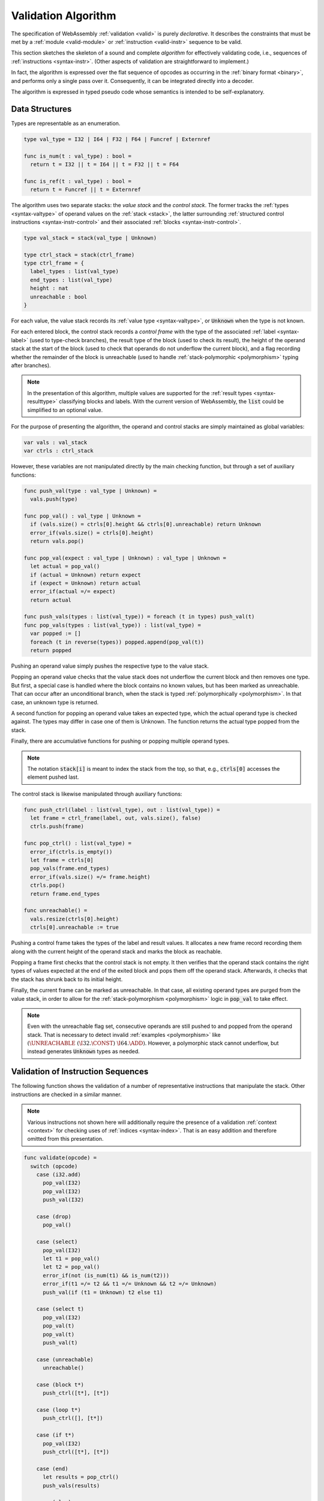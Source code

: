 .. index:: validation, algorithm, instruction, module, binary format, opcode
.. _algo-valid:

Validation Algorithm
--------------------

The specification of WebAssembly :ref:`validation <valid>` is purely *declarative*.
It describes the constraints that must be met by a :ref:`module <valid-module>` or :ref:`instruction <valid-instr>` sequence to be valid.

This section sketches the skeleton of a sound and complete *algorithm* for effectively validating code, i.e., sequences of :ref:`instructions <syntax-instr>`.
(Other aspects of validation are straightforward to implement.)

In fact, the algorithm is expressed over the flat sequence of opcodes as occurring in the :ref:`binary format <binary>`, and performs only a single pass over it.
Consequently, it can be integrated directly into a decoder.

The algorithm is expressed in typed pseudo code whose semantics is intended to be self-explanatory.


.. index:: value type, stack, label, frame, instruction

Data Structures
~~~~~~~~~~~~~~~

Types are representable as an enumeration.

.. code-block:: pseudo

   type val_type = I32 | I64 | F32 | F64 | Funcref | Externref

   func is_num(t : val_type) : bool =
     return t = I32 || t = I64 || t = F32 || t = F64

   func is_ref(t : val_type) : bool =
     return t = Funcref || t = Externref

The algorithm uses two separate stacks: the *value stack* and the *control stack*.
The former tracks the :ref:`types <syntax-valtype>` of operand values on the :ref:`stack <stack>`,
the latter surrounding :ref:`structured control instructions <syntax-instr-control>` and their associated :ref:`blocks <syntax-instr-control>`.

.. code-block:: pseudo

   type val_stack = stack(val_type | Unknown)

   type ctrl_stack = stack(ctrl_frame)
   type ctrl_frame = {
     label_types : list(val_type)
     end_types : list(val_type)
     height : nat
     unreachable : bool
   }

For each value, the value stack records its :ref:`value type <syntax-valtype>`, or :code:`Unknown` when the type is not known.


For each entered block, the control stack records a *control frame* with the type of the associated :ref:`label <syntax-label>` (used to type-check branches), the result type of the block (used to check its result), the height of the operand stack at the start of the block (used to check that operands do not underflow the current block), and a flag recording whether the remainder of the block is unreachable (used to handle :ref:`stack-polymorphic <polymorphism>` typing after branches).

.. note::
   In the presentation of this algorithm, multiple values are supported for the :ref:`result types <syntax-resulttype>` classifying blocks and labels.
   With the current version of WebAssembly, the :code:`list` could be simplified to an optional value.

For the purpose of presenting the algorithm, the operand and control stacks are simply maintained as global variables:

.. code-block:: pseudo

   var vals : val_stack
   var ctrls : ctrl_stack

However, these variables are not manipulated directly by the main checking function, but through a set of auxiliary functions:

.. code-block:: pseudo

   func push_val(type : val_type | Unknown) =
     vals.push(type)

   func pop_val() : val_type | Unknown =
     if (vals.size() = ctrls[0].height && ctrls[0].unreachable) return Unknown
     error_if(vals.size() = ctrls[0].height)
     return vals.pop()

   func pop_val(expect : val_type | Unknown) : val_type | Unknown =
     let actual = pop_val()
     if (actual = Unknown) return expect
     if (expect = Unknown) return actual
     error_if(actual =/= expect)
     return actual

   func push_vals(types : list(val_type)) = foreach (t in types) push_val(t)
   func pop_vals(types : list(val_type)) : list(val_type) =
     var popped := []
     foreach (t in reverse(types)) popped.append(pop_val(t))
     return popped

Pushing an operand value simply pushes the respective type to the value stack.

Popping an operand value checks that the value stack does not underflow the current block and then removes one type.
But first, a special case is handled where the block contains no known values, but has been marked as unreachable.
That can occur after an unconditional branch, when the stack is typed :ref:`polymorphically <polymorphism>`.
In that case, an unknown type is returned.

A second function for popping an operand value takes an expected type, which the actual operand type is checked against.
The types may differ in case one of them is Unknown.
The function returns the actual type popped from the stack.

Finally, there are accumulative functions for pushing or popping multiple operand types.

.. note::
   The notation :code:`stack[i]` is meant to index the stack from the top,
   so that, e.g., :code:`ctrls[0]` accesses the element pushed last.


The control stack is likewise manipulated through auxiliary functions:

.. code-block:: pseudo

   func push_ctrl(label : list(val_type), out : list(val_type)) =
     let frame = ctrl_frame(label, out, vals.size(), false)
     ctrls.push(frame)

   func pop_ctrl() : list(val_type) =
     error_if(ctrls.is_empty())
     let frame = ctrls[0]
     pop_vals(frame.end_types)
     error_if(vals.size() =/= frame.height)
     ctrls.pop()
     return frame.end_types

   func unreachable() =
     vals.resize(ctrls[0].height)
     ctrls[0].unreachable := true

Pushing a control frame takes the types of the label and result values.
It allocates a new frame record recording them along with the current height of the operand stack and marks the block as reachable.

Popping a frame first checks that the control stack is not empty.
It then verifies that the operand stack contains the right types of values expected at the end of the exited block and pops them off the operand stack.
Afterwards, it checks that the stack has shrunk back to its initial height.

Finally, the current frame can be marked as unreachable.
In that case, all existing operand types are purged from the value stack, in order to allow for the :ref:`stack-polymorphism <polymorphism>` logic in :code:`pop_val` to take effect.

.. note::
   Even with the unreachable flag set, consecutive operands are still pushed to and popped from the operand stack.
   That is necessary to detect invalid :ref:`examples <polymorphism>` like :math:`(\UNREACHABLE~(\I32.\CONST)~\I64.\ADD)`.
   However, a polymorphic stack cannot underflow, but instead generates :code:`Unknown` types as needed.


.. index:: opcode

Validation of Instruction Sequences
~~~~~~~~~~~~~~~~~~~~~~~~~~~~~~~~~~~

The following function shows the validation of a number of representative instructions that manipulate the stack.
Other instructions are checked in a similar manner.

.. note::
   Various instructions not shown here will additionally require the presence of a validation :ref:`context <context>` for checking uses of :ref:`indices <syntax-index>`.
   That is an easy addition and therefore omitted from this presentation.

.. code-block:: pseudo

   func validate(opcode) =
     switch (opcode)
       case (i32.add)
         pop_val(I32)
         pop_val(I32)
         push_val(I32)

       case (drop)
         pop_val()

       case (select)
         pop_val(I32)
         let t1 = pop_val()
         let t2 = pop_val()
         error_if(not (is_num(t1) && is_num(t2)))
         error_if(t1 =/= t2 && t1 =/= Unknown && t2 =/= Unknown)
         push_val(if (t1 = Unknown) t2 else t1)

       case (select t)
         pop_val(I32)
         pop_val(t)
         pop_val(t)
         push_val(t)

       case (unreachable)
         unreachable()

       case (block t*)
         push_ctrl([t*], [t*])

       case (loop t*)
         push_ctrl([], [t*])

       case (if t*)
         pop_val(I32)
         push_ctrl([t*], [t*])

       case (end)
         let results = pop_ctrl()
         push_vals(results)

       case (else)
         let results = pop_ctrl()
         push_ctrl(results, results)

       case (br n)
         error_if(ctrls.size() < n)
         pop_vals(ctrls[n].label_types)
         unreachable()

       case (br_if n)
         error_if(ctrls.size() < n)
         pop_val(I32)
         pop_vals(ctrls[n].label_types)
         push_vals(ctrls[n].label_types)

       case (br_table n* m)
         error_if(ctrls.size() < m)
         foreach (n in n*)
           error_if(ctrls.size() < n || ctrls[n].label_types =/= ctrls[m].label_types)
         pop_val(I32)
         pop_vals(ctrls[m].label_types)
         unreachable()

.. note::
   It is an invariant under the current WebAssembly instruction set that an operand of :code:`Unknown` type is never duplicated on the stack.
   This would change if the language were extended with stack instructions like :code:`dup`.
   Under such an extension, the above algorithm would need to be refined by replacing the :code:`Unknown` type with proper *type variables* to ensure that all uses are consistent.
